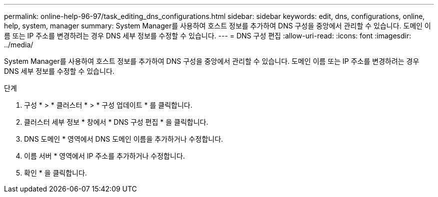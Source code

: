 ---
permalink: online-help-96-97/task_editing_dns_configurations.html 
sidebar: sidebar 
keywords: edit, dns, configurations, online, help, system, manager 
summary: System Manager를 사용하여 호스트 정보를 추가하여 DNS 구성을 중앙에서 관리할 수 있습니다. 도메인 이름 또는 IP 주소를 변경하려는 경우 DNS 세부 정보를 수정할 수 있습니다. 
---
= DNS 구성 편집
:allow-uri-read: 
:icons: font
:imagesdir: ../media/


[role="lead"]
System Manager를 사용하여 호스트 정보를 추가하여 DNS 구성을 중앙에서 관리할 수 있습니다. 도메인 이름 또는 IP 주소를 변경하려는 경우 DNS 세부 정보를 수정할 수 있습니다.

.단계
. 구성 * > * 클러스터 * > * 구성 업데이트 * 를 클릭합니다.
. 클러스터 세부 정보 * 창에서 * DNS 구성 편집 * 을 클릭합니다.
. DNS 도메인 * 영역에서 DNS 도메인 이름을 추가하거나 수정합니다.
. 이름 서버 * 영역에서 IP 주소를 추가하거나 수정합니다.
. 확인 * 을 클릭합니다.

